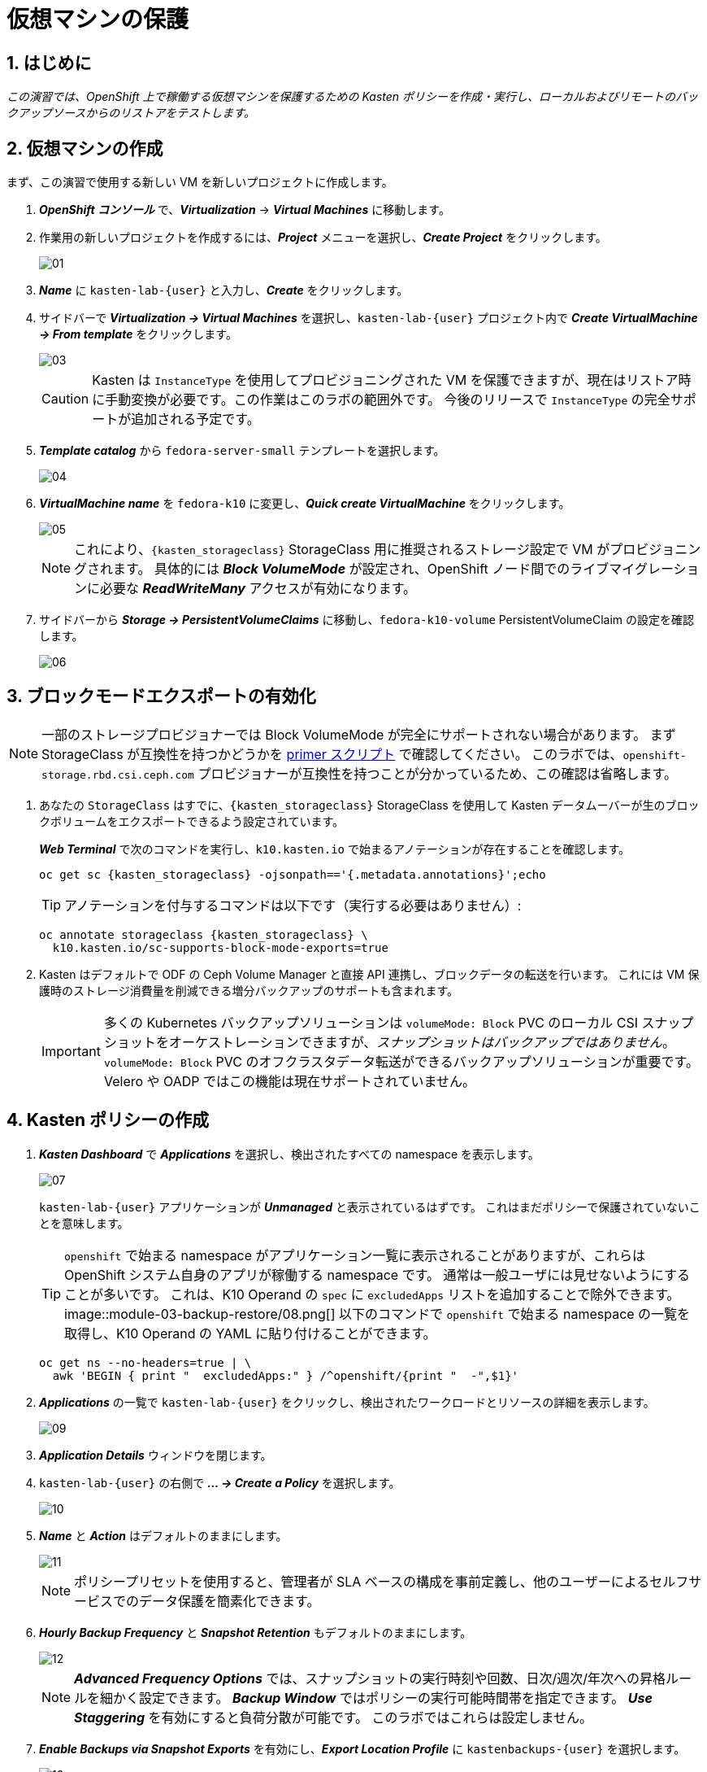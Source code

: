= 仮想マシンの保護

== 1. はじめに

_この演習では、OpenShift 上で稼働する仮想マシンを保護するための Kasten ポリシーを作成・実行し、ローカルおよびリモートのバックアップソースからのリストアをテストします。_

== 2. 仮想マシンの作成

まず、この演習で使用する新しい VM を新しいプロジェクトに作成します。

. *_OpenShift コンソール_* で、*_Virtualization_* → *_Virtual Machines_* に移動します。
. 作業用の新しいプロジェクトを作成するには、*_Project_* メニューを選択し、*_Create Project_* をクリックします。
+
image::module-03-backup-restore/01.png[]

. *_Name_* に `kasten-lab-{user}` と入力し、*_Create_* をクリックします。
. サイドバーで *_Virtualization → Virtual Machines_* を選択し、`kasten-lab-{user}` プロジェクト内で *_Create VirtualMachine → From template_* をクリックします。
+
image::module-03-backup-restore/03.png[]
+
====
[CAUTION]
Kasten は `InstanceType` を使用してプロビジョニングされた VM を保護できますが、現在はリストア時に手動変換が必要です。この作業はこのラボの範囲外です。
今後のリリースで `InstanceType` の完全サポートが追加される予定です。
====

. *_Template catalog_* から `fedora-server-small` テンプレートを選択します。
+
image::module-03-backup-restore/04.png[]

. *_VirtualMachine name_* を `fedora-k10` に変更し、*_Quick create VirtualMachine_* をクリックします。
+
image::module-03-backup-restore/05.png[]
+
====
[NOTE]
これにより、`{kasten_storageclass}` StorageClass 用に推奨されるストレージ設定で VM がプロビジョニングされます。
具体的には *_Block VolumeMode_* が設定され、OpenShift ノード間でのライブマイグレーションに必要な *_ReadWriteMany_* アクセスが有効になります。
====

. サイドバーから *_Storage → PersistentVolumeClaims_* に移動し、`fedora-k10-volume` PersistentVolumeClaim の設定を確認します。
+
image::module-03-backup-restore/06.png[]

== 3. ブロックモードエクスポートの有効化

====
[NOTE]
一部のストレージプロビジョナーでは Block VolumeMode が完全にサポートされない場合があります。
まず StorageClass が互換性を持つかどうかを https://docs.kasten.io/latest/operating/k10tools.html#k10-primer-block-mount-check[primer スクリプト] で確認してください。
このラボでは、`openshift-storage.rbd.csi.ceph.com` プロビジョナーが互換性を持つことが分かっているため、この確認は省略します。
====

. あなたの `StorageClass` はすでに、`{kasten_storageclass}` StorageClass を使用して Kasten データムーバーが生のブロックボリュームをエクスポートできるよう設定されています。
+
*_Web Terminal_* で次のコマンドを実行し、`k10.kasten.io` で始まるアノテーションが存在することを確認します。
+
[source,bash,role=execute,subs="attributes"]
----
oc get sc {kasten_storageclass} -ojsonpath=='{.metadata.annotations}';echo
----
+
====
[TIP]
アノテーションを付与するコマンドは以下です（実行する必要はありません）:

[source,bash]
----
oc annotate storageclass {kasten_storageclass} \
  k10.kasten.io/sc-supports-block-mode-exports=true
----
====

. Kasten はデフォルトで ODF の Ceph Volume Manager と直接 API 連携し、ブロックデータの転送を行います。
これには VM 保護時のストレージ消費量を削減できる増分バックアップのサポートも含まれます。
+
====
[IMPORTANT]
多くの Kubernetes バックアップソリューションは `volumeMode: Block` PVC のローカル CSI スナップショットをオーケストレーションできますが、_スナップショットはバックアップではありません_。
`volumeMode: Block` PVC のオフクラスタデータ転送ができるバックアップソリューションが重要です。
Velero や OADP ではこの機能は現在サポートされていません。
====

== 4. Kasten ポリシーの作成

. *_Kasten Dashboard_* で *_Applications_* を選択し、検出されたすべての namespace を表示します。
+
image::module-03-backup-restore/07.png[]
+
`kasten-lab-{user}` アプリケーションが *_Unmanaged_* と表示されているはずです。
これはまだポリシーで保護されていないことを意味します。
+
====
[TIP]
`openshift` で始まる namespace がアプリケーション一覧に表示されることがありますが、これらは OpenShift システム自身のアプリが稼働する namespace です。
通常は一般ユーザには見せないようにすることが多いです。
これは、K10 Operand の `spec` に `excludedApps` リストを追加することで除外できます。
image::module-03-backup-restore/08.png[]
以下のコマンドで `openshift` で始まる namespace の一覧を取得し、K10 Operand の YAML に貼り付けることができます。
[source,bash,role=execute,subs="attributes"]
----
oc get ns --no-headers=true | \
  awk 'BEGIN { print "  excludedApps:" } /^openshift/{print "  -",$1}'
----
====

. *_Applications_* の一覧で `kasten-lab-{user}` をクリックし、検出されたワークロードとリソースの詳細を表示します。
+
image::module-03-backup-restore/09.png[]

. *_Application Details_* ウィンドウを閉じます。
. `kasten-lab-{user}` の右側で *_... → Create a Policy_* を選択します。
+
image::module-03-backup-restore/10.png[]

. *_Name_* と *_Action_* はデフォルトのままにします。
+
image::module-03-backup-restore/11.png[]
+
====
[NOTE]
ポリシープリセットを使用すると、管理者が SLA ベースの構成を事前定義し、他のユーザーによるセルフサービスでのデータ保護を簡素化できます。
====

. *_Hourly Backup Frequency_* と *_Snapshot Retention_* もデフォルトのままにします。
+
image::module-03-backup-restore/12.png[]
+
====
[NOTE]
*_Advanced Frequency Options_* では、スナップショットの実行時刻や回数、日次/週次/年次への昇格ルールを細かく設定できます。
*_Backup Window_* ではポリシーの実行可能時間帯を指定できます。
*_Use Staggering_* を有効にすると負荷分散が可能です。
このラボではこれらは設定しません。
====

. *_Enable Backups via Snapshot Exports_* を有効にし、*_Export Location Profile_* に `kastenbackups-{user}` を選択します。
+
image::module-03-backup-restore/13.png[]
+
====
[NOTE]
デフォルトではスナップショット全体がエクスポートされますが、場合によってはスナップショットのメタデータのみをエクスポートすることも可能です。
これは特定のシナリオでパフォーマンスを大幅に向上させます。
====

. *_Select Applications_* で `kasten-lab-{user}` namespace が選択されていることを確認します。
+
image::module-03-backup-restore/14.png[]
+
====
[NOTE]
通常は namespace 単位でポリシー対象を決めますが、Kasten は Kubernetes ラベルによる選択も可能です。
これにより将来追加される VM を自動的に保護する設定も可能です。
また API Group やリソースタイプによる除外もできます。
====

. 残りの設定はデフォルトのままにします。
+
====
[TIP]
Kasten UI の多くの操作では *_</> YAML_* ボタンで Kubernetes ネイティブの YAML を表示できます。
====

. *_Create Policy_* をクリックします。

== 5. ゲストファイルシステムのフリーズ

Kasten はスナップショットの前後にゲスト OS のファイルシステムをフリーズ/アンフリーズできます。  
VM に `k10.kasten.io/freezeVM=true` アノテーションを付けることで有効になります。

. *_Web Terminal_* で以下を実行します。
+
[source,bash,role=execute,subs="attributes"]
----
oc annotate virtualmachine fedora-k10 \
  -n kasten-lab-{user} \
  k10.kasten.io/freezeVM=true
----
+
====
[NOTE]
フリーズ/アンフリーズは VM が *_Running_* 状態のときのみ実行されます。
====
+
====
[WARNING]
デフォルトでは 5 分でスナップショットが完了しない場合は中断して VM をアンフリーズします。
`kubeVirtVMs.snapshot.unfreezeTimeout` で変更可能です。
====

== 6. ポリシーの実行

ポリシーは UI またはプログラムから手動で実行可能です。

. *_Kasten Dashboard → Policies → Policies_* で `kasten-lab-backup-{user}` の *_Run Once_* をクリックします。
+
image::module-03-backup-restore/15.png[]

. 有効期限を指定する場合は設定し、*_Yes, Continue_* をクリックします。
+
image::module-03-backup-restore/16.png[]

. サイドバーから *_Dashboard_* を選択します。
. *_Actions_* で `kasten-lab-backup-{user}` の実行状況を確認します。
+
image::module-03-backup-restore/17.png[]
+
各 *_Action_* をクリックすると YAML や保護されたボリューム情報が見られます。
+
image::module-03-backup-restore/18.png[]

. バックアップ完了まで待ちます（約5分以内）。
+
====
[WARNING]
失敗した場合はエラーメッセージを確認してください。
image::module-03-backup-restore/18b.png[]
====

== 7. ローカルリストアの実行

同一クラスタ内でのリストアではローカル RestorePoint を選択するのが最速です。

. *_Kasten Dashboard_* の *_Applications_* を開きます。
+
`kasten-lab-{user}` の *_Status_* が *_Compliant_* に変わっているはずです。

. `kasten-lab-{user}` の右側で *_... → Restore_* を選択します。
+
image::module-03-backup-restore/19.png[]

. 最新の RestorePoint を選び、ローカル版をクリックします。
+
image::module-03-backup-restore/20.png[]

. デフォルト設定のまま *_Restore_* をクリックします。
+
image::module-03-backup-restore/21.png[]
+
====
[WARNING]
Kasten は実行中の VM を終了し、既存リソースを上書きします。
ただし RestorePoint にないリソースは削除されません。
====

. 確認画面で *_Restore_* をクリックします。
+
image::module-03-backup-restore/21a.png[]

. *_Dashboard_* に戻って進捗を確認します。

. 完了後、*_OpenShift Console → Virtualization → Virtual Machines_* に戻り `fedora-k10` が *_Running_* であることを確認します。
+
image::module-03-backup-restore/22.png[]
+
====
[NOTE]
以下で DataSource が `k10-csi-snap-...` になっていることを確認できます。
[source,bash,role=execute,subs="attributes"]
----
oc describe pvc fedora-k10 -n kasten-lab-{user}
----
====

== 8. リモートリストアの実行

ローカルスナップショットが利用できない場合はリモートリポジトリから復元します。

. *_Web Terminal_* で以下を実行し、namespace を削除します。
+
[source,bash,role=execute,subs="attributes"]
----
oc delete virtualmachine fedora-k10 -n kasten-lab-{user}
oc delete project kasten-lab-{user}
----
+
====
[IMPORTANT]
_"スナップショットはバックアップではない"_ — Mark Twain  
VolumeSnapshot は namespace に属するため、namespace 削除時に消えます。
Ceph の `deletionPolicy: Delete` 設定によりスナップショット自体も削除されます。
====

. *_Kasten Dashboard_* → *_Applications_* に戻り、`kasten-lab-{user}` が消えていることを確認します。

. *_All_* ドロップダウンから *_Removed_* を選びます。
+
image::module-03-backup-restore/23.png[]

. `kasten-lab-{user}` の右で *_... → Restore_* を選択します。
. 最新の RestorePoint の *_EXPORTED_* 版を選択します。
+
image::module-03-backup-restore/24.png[]

. *_Application Name_* の欄で *_+ Create New Namespace_* をクリックし、`kasten-lab-clone-{user}` を入力して *_Create_* をクリックします。
+
image::module-03-backup-restore/25.png[]
+
====
[WARNING]
必ず緑の *_Create_* ボタンをクリックしてください。
====

. *_Restore_* をクリックし、確認画面でも再度 *_Restore_* をクリックします。
+
image::module-03-backup-restore/25a.png[]

. *_Dashboard_* で進捗を確認します。
+
image::module-03-backup-restore/26.png[]

. *_OpenShift Console → Virtualization → VirtualMachines_* で、`kasten-lab-clone-{user}` namespace に `fedora-k10` VM が稼働していることを確認します。
+
image::module-03-backup-restore/27.png[]
+
====
[NOTE]
ローカルリストアと異なり、PVC に DataSource のスナップショット参照はありません。
[source,bash,role=execute,subs="attributes"]
----
oc describe pvc fedora-k10 -n kasten-lab-clone-{user}
----
====

== 9. まとめ

_おめでとうございます！ Veeam Kasten を使用して初めてのワークロードの保護と復元を行いました！_  
このラボで学んだ主なポイントは以下の通りです。

* Kasten はクラスタ上で動作し、OperatorHub または Helm チャートでデプロイ可能
* 認証は Token、OIDC、LDAP、OpenShift OAuth に対応し、Kubernetes RBAC により名前空間単位のセルフサービスも可能
* バックアップ先として S3、Azure Blob、Google Cloud Storage、NFS、Veeam Backup & Replication をサポート
* イミュータブルバックアップでランサムウェアから保護
* Ceph RBD の `Block` モードは Live Migration に最適
* Kasten は常に増分バックアップを行い、`Filesystem` と `Block` の両方に対応
